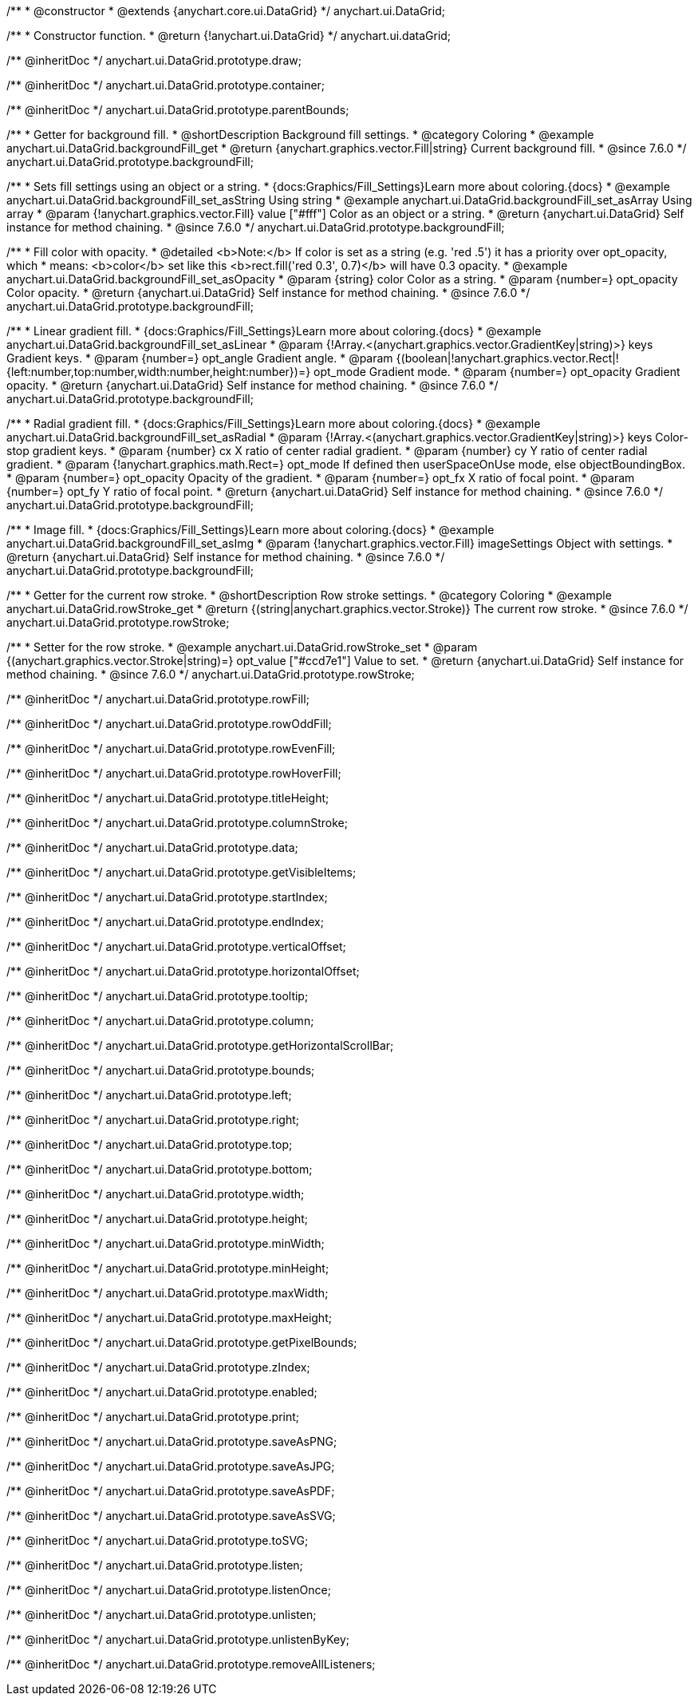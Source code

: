 /**
 * @constructor
 * @extends {anychart.core.ui.DataGrid}
 */
anychart.ui.DataGrid;

/**
 * Constructor function.
 * @return {!anychart.ui.DataGrid}
 */
anychart.ui.dataGrid;

/** @inheritDoc */
anychart.ui.DataGrid.prototype.draw;

/** @inheritDoc */
anychart.ui.DataGrid.prototype.container;

/** @inheritDoc */
anychart.ui.DataGrid.prototype.parentBounds;


//----------------------------------------------------------------------------------------------------------------------
//
//  anychart.ui.DataGrid.prototype.backgroundFill
//
//----------------------------------------------------------------------------------------------------------------------

/**
 * Getter for background fill.
 * @shortDescription Background fill settings.
 * @category Coloring
 * @example anychart.ui.DataGrid.backgroundFill_get
 * @return {anychart.graphics.vector.Fill|string} Current background fill.
 * @since 7.6.0
 */
anychart.ui.DataGrid.prototype.backgroundFill;

/**
 * Sets fill settings using an object or a string.
 * {docs:Graphics/Fill_Settings}Learn more about coloring.{docs}
 * @example anychart.ui.DataGrid.backgroundFill_set_asString Using string
 * @example anychart.ui.DataGrid.backgroundFill_set_asArray Using array
 * @param {!anychart.graphics.vector.Fill} value ["#fff"] Color as an object or a string.
 * @return {anychart.ui.DataGrid} Self instance for method chaining.
 * @since 7.6.0
 */
anychart.ui.DataGrid.prototype.backgroundFill;

/**
 * Fill color with opacity.
 * @detailed <b>Note:</b> If color is set as a string (e.g. 'red .5') it has a priority over opt_opacity, which
 * means: <b>color</b> set like this <b>rect.fill('red 0.3', 0.7)</b> will have 0.3 opacity.
 * @example anychart.ui.DataGrid.backgroundFill_set_asOpacity
 * @param {string} color Color as a string.
 * @param {number=} opt_opacity Color opacity.
 * @return {anychart.ui.DataGrid} Self instance for method chaining.
 * @since 7.6.0
 */
anychart.ui.DataGrid.prototype.backgroundFill;

/**
 * Linear gradient fill.
 * {docs:Graphics/Fill_Settings}Learn more about coloring.{docs}
 * @example anychart.ui.DataGrid.backgroundFill_set_asLinear
 * @param {!Array.<(anychart.graphics.vector.GradientKey|string)>} keys Gradient keys.
 * @param {number=} opt_angle Gradient angle.
 * @param {(boolean|!anychart.graphics.vector.Rect|!{left:number,top:number,width:number,height:number})=} opt_mode Gradient mode.
 * @param {number=} opt_opacity Gradient opacity.
 * @return {anychart.ui.DataGrid} Self instance for method chaining.
 * @since 7.6.0
 */
anychart.ui.DataGrid.prototype.backgroundFill;

/**
 * Radial gradient fill.
 * {docs:Graphics/Fill_Settings}Learn more about coloring.{docs}
 * @example anychart.ui.DataGrid.backgroundFill_set_asRadial
 * @param {!Array.<(anychart.graphics.vector.GradientKey|string)>} keys Color-stop gradient keys.
 * @param {number} cx X ratio of center radial gradient.
 * @param {number} cy Y ratio of center radial gradient.
 * @param {!anychart.graphics.math.Rect=} opt_mode If defined then userSpaceOnUse mode, else objectBoundingBox.
 * @param {number=} opt_opacity Opacity of the gradient.
 * @param {number=} opt_fx X ratio of focal point.
 * @param {number=} opt_fy Y ratio of focal point.
 * @return {anychart.ui.DataGrid} Self instance for method chaining.
 * @since 7.6.0
 */
anychart.ui.DataGrid.prototype.backgroundFill;

/**
 * Image fill.
 * {docs:Graphics/Fill_Settings}Learn more about coloring.{docs}
 * @example anychart.ui.DataGrid.backgroundFill_set_asImg
 * @param {!anychart.graphics.vector.Fill} imageSettings Object with settings.
 * @return {anychart.ui.DataGrid} Self instance for method chaining.
 * @since 7.6.0
 */
anychart.ui.DataGrid.prototype.backgroundFill;


//----------------------------------------------------------------------------------------------------------------------
//
//  anychart.ui.DataGrid.prototype.rowStroke
//
//----------------------------------------------------------------------------------------------------------------------

/**
 * Getter for the current row stroke.
 * @shortDescription Row stroke settings.
 * @category Coloring
 * @example anychart.ui.DataGrid.rowStroke_get
 * @return {(string|anychart.graphics.vector.Stroke)} The current row stroke.
 * @since 7.6.0
 */
anychart.ui.DataGrid.prototype.rowStroke;

/**
 * Setter for the row stroke.
 * @example anychart.ui.DataGrid.rowStroke_set
 * @param {(anychart.graphics.vector.Stroke|string)=} opt_value ["#ccd7e1"] Value to set.
 * @return {anychart.ui.DataGrid} Self instance for method chaining.
 * @since 7.6.0
 */
anychart.ui.DataGrid.prototype.rowStroke;


/** @inheritDoc */
anychart.ui.DataGrid.prototype.rowFill;

/** @inheritDoc */
anychart.ui.DataGrid.prototype.rowOddFill;

/** @inheritDoc */
anychart.ui.DataGrid.prototype.rowEvenFill;

/** @inheritDoc */
anychart.ui.DataGrid.prototype.rowHoverFill;

/** @inheritDoc */
anychart.ui.DataGrid.prototype.titleHeight;

/** @inheritDoc */
anychart.ui.DataGrid.prototype.columnStroke;

/** @inheritDoc */
anychart.ui.DataGrid.prototype.data;

/** @inheritDoc */
anychart.ui.DataGrid.prototype.getVisibleItems;

/** @inheritDoc */
anychart.ui.DataGrid.prototype.startIndex;

/** @inheritDoc */
anychart.ui.DataGrid.prototype.endIndex;

/** @inheritDoc */
anychart.ui.DataGrid.prototype.verticalOffset;

/** @inheritDoc */
anychart.ui.DataGrid.prototype.horizontalOffset;

/** @inheritDoc */
anychart.ui.DataGrid.prototype.tooltip;

/** @inheritDoc */
anychart.ui.DataGrid.prototype.column;

/** @inheritDoc */
anychart.ui.DataGrid.prototype.getHorizontalScrollBar;

/** @inheritDoc */
anychart.ui.DataGrid.prototype.bounds;

/** @inheritDoc */
anychart.ui.DataGrid.prototype.left;

/** @inheritDoc */
anychart.ui.DataGrid.prototype.right;

/** @inheritDoc */
anychart.ui.DataGrid.prototype.top;

/** @inheritDoc */
anychart.ui.DataGrid.prototype.bottom;

/** @inheritDoc */
anychart.ui.DataGrid.prototype.width;

/** @inheritDoc */
anychart.ui.DataGrid.prototype.height;

/** @inheritDoc */
anychart.ui.DataGrid.prototype.minWidth;

/** @inheritDoc */
anychart.ui.DataGrid.prototype.minHeight;

/** @inheritDoc */
anychart.ui.DataGrid.prototype.maxWidth;

/** @inheritDoc */
anychart.ui.DataGrid.prototype.maxHeight;

/** @inheritDoc */
anychart.ui.DataGrid.prototype.getPixelBounds;

/** @inheritDoc */
anychart.ui.DataGrid.prototype.zIndex;

/** @inheritDoc */
anychart.ui.DataGrid.prototype.enabled;

/** @inheritDoc */
anychart.ui.DataGrid.prototype.print;

/** @inheritDoc */
anychart.ui.DataGrid.prototype.saveAsPNG;

/** @inheritDoc */
anychart.ui.DataGrid.prototype.saveAsJPG;

/** @inheritDoc */
anychart.ui.DataGrid.prototype.saveAsPDF;

/** @inheritDoc */
anychart.ui.DataGrid.prototype.saveAsSVG;

/** @inheritDoc */
anychart.ui.DataGrid.prototype.toSVG;

/** @inheritDoc */
anychart.ui.DataGrid.prototype.listen;

/** @inheritDoc */
anychart.ui.DataGrid.prototype.listenOnce;

/** @inheritDoc */
anychart.ui.DataGrid.prototype.unlisten;

/** @inheritDoc */
anychart.ui.DataGrid.prototype.unlistenByKey;

/** @inheritDoc */
anychart.ui.DataGrid.prototype.removeAllListeners;


